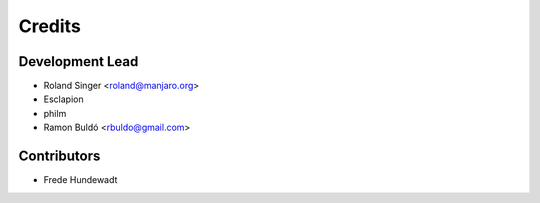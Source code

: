 =======
Credits
=======

Development Lead
----------------

* Roland Singer <roland@manjaro.org>
* Esclapion
* philm
* Ramon Buldó <rbuldo@gmail.com>

Contributors
------------

* Frede Hundewadt
